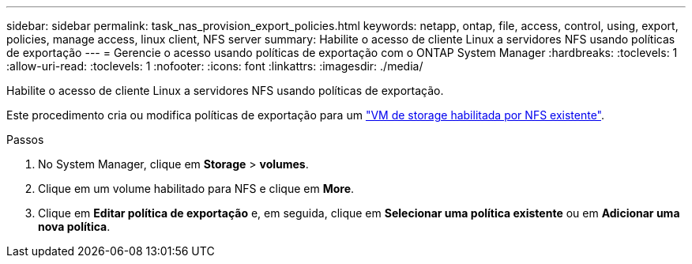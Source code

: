 ---
sidebar: sidebar 
permalink: task_nas_provision_export_policies.html 
keywords: netapp, ontap, file, access, control, using, export, policies, manage access, linux client, NFS server 
summary: Habilite o acesso de cliente Linux a servidores NFS usando políticas de exportação 
---
= Gerencie o acesso usando políticas de exportação com o ONTAP System Manager
:hardbreaks:
:toclevels: 1
:allow-uri-read: 
:toclevels: 1
:nofooter: 
:icons: font
:linkattrs: 
:imagesdir: ./media/


[role="lead"]
Habilite o acesso de cliente Linux a servidores NFS usando políticas de exportação.

Este procedimento cria ou modifica políticas de exportação para um link:task_nas_enable_linux_nfs.html["VM de storage habilitada por NFS existente"].

.Passos
. No System Manager, clique em *Storage* > *volumes*.
. Clique em um volume habilitado para NFS e clique em *More*.
. Clique em *Editar política de exportação* e, em seguida, clique em *Selecionar uma política existente* ou em *Adicionar uma nova política*.

